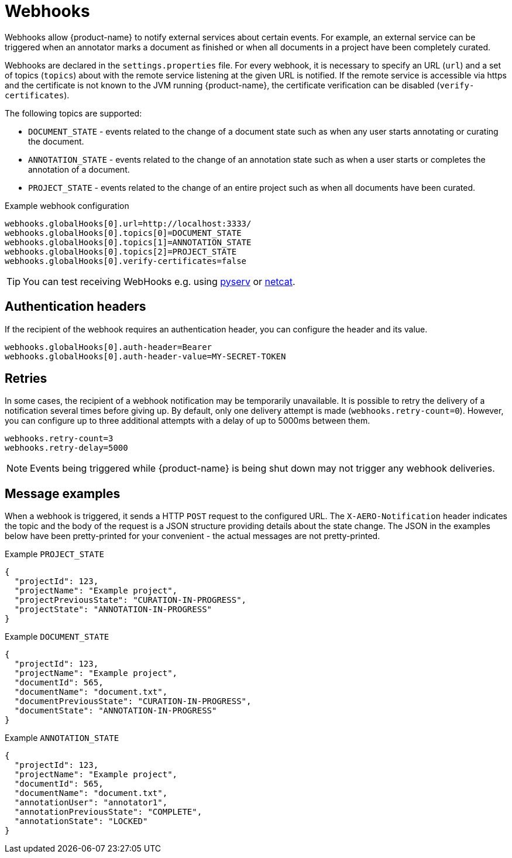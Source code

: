 // Licensed to the Technische Universität Darmstadt under one
// or more contributor license agreements.  See the NOTICE file
// distributed with this work for additional information
// regarding copyright ownership.  The Technische Universität Darmstadt 
// licenses this file to you under the Apache License, Version 2.0 (the
// "License"); you may not use this file except in compliance
// with the License.
//  
// http://www.apache.org/licenses/LICENSE-2.0
// 
// Unless required by applicable law or agreed to in writing, software
// distributed under the License is distributed on an "AS IS" BASIS,
// WITHOUT WARRANTIES OR CONDITIONS OF ANY KIND, either express or implied.
// See the License for the specific language governing permissions and
// limitations under the License.

[[sect_remote_api_webhooks]]
= Webhooks

Webhooks allow {product-name} to notify external services about certain events. For example, an 
external service can be triggered when an annotator marks a document as finished or when all 
documents in a project have been completely curated.

Webhooks are declared in the `settings.properties` file. For every webhook, it is necessary to 
specify an URL (`url`) and a set of topics (`topics`) about with the remote service listening at the
given URL is notified. If the remote service is accessible via https and the certificate is not
known to the JVM running {product-name}, the certificate verification can be disabled
(`verify-certificates`). 

The following topics are supported:

* `DOCUMENT_STATE` - events related to the change of a document state such as when any user starts
  annotating or curating the document.
* `ANNOTATION_STATE` - events related to the change of an annotation state such as when a user
  starts or completes the annotation of a document.
* `PROJECT_STATE` - events related to the change of an entire project such as when all documents
  have been curated.

.Example webhook configuration
----
webhooks.globalHooks[0].url=http://localhost:3333/
webhooks.globalHooks[0].topics[0]=DOCUMENT_STATE
webhooks.globalHooks[0].topics[1]=ANNOTATION_STATE
webhooks.globalHooks[0].topics[2]=PROJECT_STATE
webhooks.globalHooks[0].verify-certificates=false
----

TIP: You can test receiving WebHooks e.g. using link:https://pypi.org/project/pyserv/[pyserv] or link:https://en.wikipedia.org/wiki/Netcat[netcat].

== Authentication headers

If the recipient of the webhook requires an authentication header, you can configure the header and
its value.

```
webhooks.globalHooks[0].auth-header=Bearer
webhooks.globalHooks[0].auth-header-value=MY-SECRET-TOKEN
```

== Retries

In some cases, the recipient of a webhook notification may be temporarily unavailable. It is possible to retry the delivery of a notification several times before giving up. By default,
only one delivery attempt is made (`webhooks.retry-count=0`). However, you can configure up to three additional attempts with a delay of up to 5000ms between them.

```
webhooks.retry-count=3
webhooks.retry-delay=5000
```

NOTE: Events being triggered while {product-name} is being shut down may not trigger any webhook deliveries.

== Message examples

When a webhook is triggered, it sends a HTTP `POST` request to the configured URL. The `X-AERO-Notification` header indicates the topic and the body of the request is a JSON structure providing
details about the state change. The JSON in the examples below have been pretty-printed for your
convenient - the actual messages are not pretty-printed.

.Example `PROJECT_STATE`
----
{
  "projectId": 123,
  "projectName": "Example project",
  "projectPreviousState": "CURATION-IN-PROGRESS",
  "projectState": "ANNOTATION-IN-PROGRESS"
}
----

.Example `DOCUMENT_STATE`
----
{
  "projectId": 123,
  "projectName": "Example project",
  "documentId": 565,
  "documentName": "document.txt",
  "documentPreviousState": "CURATION-IN-PROGRESS",
  "documentState": "ANNOTATION-IN-PROGRESS"
}
----

.Example `ANNOTATION_STATE`
----
{
  "projectId": 123,
  "projectName": "Example project",
  "documentId": 565,
  "documentName": "document.txt",
  "annotationUser": "annotator1",
  "annotationPreviousState": "COMPLETE",
  "annotationState": "LOCKED"
}
----
